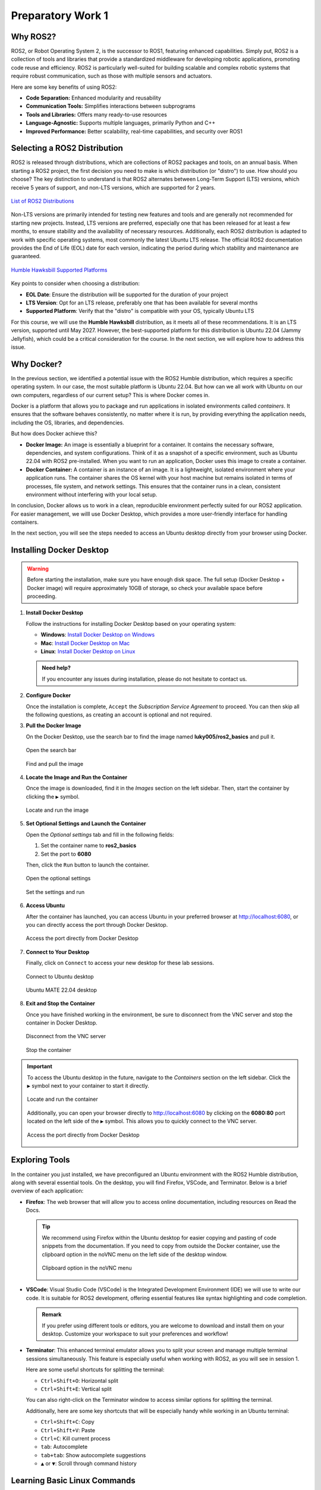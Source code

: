 Preparatory Work 1
==================

Why ROS2?
---------

ROS2, or Robot Operating System 2, is the successor to ROS1, featuring enhanced capabilities. Simply put, ROS2 is a collection of tools and libraries that provide a standardized middleware for developing robotic applications, promoting code reuse and efficiency. ROS2 is particularly well-suited for building scalable and complex robotic systems that require robust communication, such as those with multiple sensors and actuators.

Here are some key benefits of using ROS2:

* **Code Separation:** Enhanced modularity and reusability
* **Communication Tools:** Simplifies interactions between subprograms
* **Tools and Libraries:** Offers many ready-to-use resources
* **Language-Agnostic:** Supports multiple languages, primarily Python and C++
* **Improved Performance:** Better scalability, real-time capabilities, and security over ROS1


Selecting a ROS2 Distribution
-----------------------------

ROS2 is released through distributions, which are collections of ROS2 packages and tools, on an annual basis. When starting a ROS2 project, the first decision you need to make is which distribution (or "distro") to use. How should you choose? The key distinction to understand is that ROS2 alternates between Long-Term Support (LTS) versions, which receive 5 years of support, and non-LTS versions, which are supported for 2 years.

.. figure:: img/distro.png
   :align: center
   :width: 80%

   `List of ROS2 Distributions <https://docs.ros.org/en/humble/Releases.html>`_

Non-LTS versions are primarily intended for testing new features and tools and are generally not recommended for starting new projects. Instead, LTS versions are preferred, especially one that has been released for at least a few months, to ensure stability and the availability of necessary resources. Additionally, each ROS2 distribution is adapted to work with specific operating systems, most commonly the latest Ubuntu LTS release. The official ROS2 documentation provides the End of Life (EOL) date for each version, indicating the period during which stability and maintenance are guaranteed.

.. figure:: img/platform.png
   :align: center
   :width: 65%

   `Humble Hawksbill Supported Platforms <https://docs.ros.org/en/humble/Releases/Release-Humble-Hawksbill.html>`_

Key points to consider when choosing a distribution:

* **EOL Date**: Ensure the distribution will be supported for the duration of your project
* **LTS Version**: Opt for an LTS release, preferably one that has been available for several months
* **Supported Platform**: Verify that the "distro" is compatible with your OS, typically Ubuntu LTS

For this course, we will use the **Humble Hawksbill** distribution, as it meets all of these recommendations. It is an LTS version, supported until May 2027. However, the best-supported platform for this distribution is Ubuntu 22.04 (Jammy Jellyfish), which could be a critical consideration for the course. In the next section, we will explore how to address this issue.


Why Docker?
---------------

In the previous section, we identified a potential issue with the ROS2 Humble distribution, which requires a specific operating system. In our case, the most suitable platform is Ubuntu 22.04. But how can we all work with Ubuntu on our own computers, regardless of our current setup? This is where Docker comes in.

Docker is a platform that allows you to package and run applications in isolated environments called *containers*. It ensures that the software behaves consistently, no matter where it is run, by providing everything the application needs, including the OS, libraries, and dependencies.

But how does Docker achieve this?

- **Docker Image:** An image is essentially a blueprint for a container. It contains the necessary software, dependencies, and system configurations. Think of it as a snapshot of a specific environment, such as Ubuntu 22.04 with ROS2 pre-installed. When you want to run an application, Docker uses this image to create a container.

- **Docker Container:** A container is an instance of an image. It is a lightweight, isolated environment where your application runs. The container shares the OS kernel with your host machine but remains isolated in terms of processes, file system, and network settings. This ensures that the container runs in a clean, consistent environment without interfering with your local setup.

In conclusion, Docker allows us to work in a clean, reproducible environment perfectly suited for our ROS2 application. For easier management, we willl use Docker Desktop, which provides a more user-friendly interface for handling containers.

In the next section, you will see the steps needed to access an Ubuntu desktop directly from your browser using Docker.


Installing Docker Desktop
-------------------------

.. warning::

   Before starting the installation, make sure you have enough disk space. The full setup (Docker Desktop + Docker image) will require approximately 10GB of storage, so check your available space before proceeding.

1. **Install Docker Desktop**

   Follow the instructions for installing Docker Desktop based on your operating system:

   - **Windows**: `Install Docker Desktop on Windows <https://docs.docker.com/desktop/install/windows-install/>`_
   - **Mac**: `Install Docker Desktop on Mac <https://docs.docker.com/desktop/install/mac-install/>`_
   - **Linux**: `Install Docker Desktop on Linux <https://docs.docker.com/desktop/install/linux/>`_

   .. admonition:: Need help?
   
      If you encounter any issues during installation, please do not hesitate to contact us.

2. **Configure Docker**

   Once the installation is complete, ``Accept`` the *Subscription Service Agreement* to proceed. You can then skip all the following questions, as creating an account is optional and not required.

3. **Pull the Docker Image**

   On the Docker Desktop, use the search bar to find the image named **luky005/ros2_basics** and pull it.

   .. figure:: img/step1.png
      :align: center
      :width: 80%

      Open the search bar
   
   .. figure:: img/step2.png
      :align: center
      :width: 80%

      Find and pull the image

4. **Locate the Image and Run the Container**

   Once the image is downloaded, find it in the *Images* section on the left sidebar. Then, start the container by clicking the ``▶`` symbol.

   .. figure:: img/step3.png
      :align: center
      :width: 80%

      Locate and run the image

5. **Set Optional Settings and Launch the Container**

   Open the *Optional settings* tab and fill in the following fields:

   1. Set the container name to **ros2_basics**
   2. Set the port to **6080**

   Then, click the ``Run`` button to launch the container.

   .. figure:: img/step4.png
      :align: center
      :width: 80%

      Open the optional settings

   .. figure:: img/step5.png
      :align: center
      :width: 80%

      Set the settings and run

6. **Access Ubuntu**

   After the container has launched, you can access Ubuntu in your preferred browser at http://localhost:6080, or you can directly access the port through Docker Desktop.

   .. figure:: img/step6.png
      :align: center
      :width: 80%

      Access the port directly from Docker Desktop

7. **Connect to Your Desktop**

   Finally, click on ``Connect`` to access your new desktop for these lab sessions.

   .. figure:: img/step7.png
      :align: center
      :width: 80%

      Connect to Ubuntu desktop

   .. figure:: img/step8.png
      :align: center
      :width: 80%

      Ubuntu MATE 22.04 desktop

8. **Exit and Stop the Container**

   Once you have finished working in the environment, be sure to disconnect from the VNC server and stop the container in Docker Desktop.

   .. figure:: img/step9.png
      :align: center
      :width: 80%

      Disconnect from the VNC server

   .. figure:: img/step10.png
      :align: center
      :width: 80%

      Stop the container

.. important::

   To access the Ubuntu desktop in the future, navigate to the *Containers* section on the left sidebar. Click the ``▶`` symbol next to your container to start it directly.
   
   .. figure:: img/step11.png
      :align: center
      :width: 80%

      Locate and run the container
   
   Additionally, you can open your browser directly to http://localhost:6080 by clicking on the **6080:80** port located on the left side of the ``▶`` symbol. This allows you to quickly connect to the VNC server.

   .. figure:: img/step12.png
      :align: center
      :width: 80%

      Access the port directly from Docker Desktop


Exploring Tools
---------------

In the container you just installed, we have preconfigured an Ubuntu environment with the ROS2 Humble distribution, along with several essential tools. On the desktop, you will find Firefox, VSCode, and Terminator. Below is a brief overview of each application:

* **Firefox**: The web browser that will allow you to access online documentation, including resources on Read the Docs.

  .. tip::
   
   We recommend using Firefox within the Ubuntu desktop for easier copying and pasting of code snippets from the documentation. If you need to copy from outside the Docker container, use the clipboard option in the noVNC menu on the left side of the desktop window.

   .. figure:: img/clipboard.png
      :align: center
      :width: 50%

      Clipboard option in the noVNC menu

* **VSCode**: Visual Studio Code (VSCode) is the Integrated Development Environment (IDE) we will use to write our code. It is suitable for ROS2 development, offering essential features like syntax highlighting and code completion.

  .. admonition:: Remark
   
   If you prefer using different tools or editors, you are welcome to download and install them on your desktop. Customize your workspace to suit your preferences and workflow!

* **Terminator**: This enhanced terminal emulator allows you to split your screen and manage multiple terminal sessions simultaneously. This feature is especially useful when working with ROS2, as you will see in session 1.

  Here are some useful shortcuts for splitting the terminal:

  * ``Ctrl+Shift+O``: Horizontal split
  * ``Ctrl+Shift+E``: Vertical split

  You can also right-click on the Terminator window to access similar options for splitting the terminal.

  Additionally, here are some key shortcuts that will be especially handy while working in an Ubuntu terminal:

  * ``Ctrl+Shift+C``: Copy
  * ``Ctrl+Shift+V``: Paste
  * ``Ctrl+C``: Kill current process
  * ``tab``: Autocomplete
  * ``tab+tab``: Show autocomplete suggestions
  * ``▲`` or ``▼``: Scroll through command history

Learning Basic Linux Commands
-----------------------------

As we prepare for our practical lab sessions with ROS2, being familiar with the terminal will be helpful. Here are some key Linux commands you will find useful throughout this course:

**Essential Commands**

* **mkdir <directory>**: Create a new directory
* **cd <directory>**: Change the current directory
* **ls**: List directory contents
* **touch <file>**: Create an empty file

**Useful Commands**

* **pwd**: Display the full path of the current working directory
* **cat <file>**: Display file contents
* **nano <file>**: Basic text editor for editing files
* **cp <source> <destination>**: Copy files or directories
* **mv <source> <destination>**: Move and/or rename files or directories
* **rm <file>**: Delete files
* **rmdir <directory>**: Remove an empty directory
* **rm -r <directory>**: Recursively delete directories and contents

.. note::

   For more information on the Linux commands, refer to the `official Ubuntu tutorial <https://ubuntu.com/tutorials/command-line-for-beginners#1-overview>`_. At the very least, we highly recommend reviewing the `following page <https://ubuntu.com/tutorials/command-line-for-beginners#3-opening-a-terminal>`_ to get familiar with the *cd* command and learn how to easily navigate between directories.

To reinforce your understanding of these commands, we invite you to participate in a command-line challenge designed to practice your skills!

Command-Line Challenge
~~~~~~~~~~~~~~~~~~~~~~

**Objective** 

Explore a virtual file system and complete tasks using the commands you have learned.

**Instructions**

1. **Setup the Challenge Environment**

   Open your terminal and create a *challenge* directory:

   .. code-block:: bash

      mkdir command_challenge
      cd command_challenge

   Inside *command_challenge*, create a basic structure:

   .. code-block:: bash

      mkdir -p challenge/{documents,images,videos}
      touch challenge/documents/{notes.txt,tasklist.txt}
      touch challenge/images/{pic1.jpg,pic2.jpg}
      touch challenge/videos/video1.mp4

2. **Starting the challenge**

   You are now in the *command_challenge* directory. Your objective is to complete the following tasks using your knowledge of Linux commands. Before reviewing the solutions, try to figure out the necessary commands on your own. Good luck!

.. tip::
   
   Before and after each command, use ``ls`` to observe the changes in your directory.

**Tasks**

.. tabs::

   .. tab:: Task 1

      Navigate to the *documents* directory

   .. tab:: Solution 1

      .. code-block:: bash

         cd challenge/documents

.. tabs::

   .. tab:: Task 2

      List the contents of the *documents* directory

   .. tab:: Solution 2

      .. code-block:: bash

         ls

.. tabs::

   .. tab:: Task 3

      Create a new text file called *summary.txt*

   .. tab:: Solution 3

      .. code-block:: bash

         touch summary.txt

.. tabs::

   .. tab:: Task 4

      Write a brief summary text in *summary.txt*, then save and exit

   .. tab:: Solution 4

      .. code-block:: bash

         nano summary.txt

      Example content: "This is a summary text."

      To save, press: ``Ctrl + S``

      To exit, press: ``Ctrl + Shift + X``

.. tabs::

   .. tab:: Task 5

      Display the contents of *summary.txt*

   .. tab:: Solution 5

      .. code-block:: bash

         cat summary.txt

.. tabs::

   .. tab:: Task 6

      Return to the main *challenge* directory

   .. tab:: Solution 6

      .. code-block:: bash

         cd ..

.. tabs::

   .. tab:: Task 7

      Check the full path of your current working directory

   .. tab:: Solution 7

      .. code-block:: bash

         pwd

.. tabs::

   .. tab:: Task 8

      Navigate to the *images* directory

   .. tab:: Solution 8

      .. code-block:: bash

         cd images

.. tabs::

   .. tab:: Task 9

      Remove *pic2.jpg*

   .. tab:: Solution 9

      .. code-block:: bash

         rm pic2.jpg

.. tabs::

   .. tab:: Task 10

      Go back to the *challenge* directory and remove the *videos* directory

   .. tab:: Solution 10

      .. code-block:: bash

         cd .. && rm -r videos

.. tabs::

   .. tab:: Task 11

      Copy *pic1.jpg* from the *images* directory to the *challenge* directory

   .. tab:: Solution 11

      .. code-block:: bash

         cd images/ && cp pic1.jpg ..

.. tabs::

   .. tab:: Task 12

      Rename *pic1.jpg* to *my_pic.jpg* in the *challenge* directory

   .. tab:: Solution 12

      .. code-block:: bash

         cd .. && mv pic1.jpg my_pic.jpg

.. tabs::

   .. tab:: Task 13

      Clean up your challenge by removing the *challenge* directory

   .. tab:: Solution 13

      .. code-block:: bash

         cd ../.. && rm -r command_challenge

.. .. note::

..    If you want to learn more about commands and shortcuts, please visit `40 Basic Ubuntu Commands And Terminal Shortcuts For Beginners <https://techlog360.com/basic-ubuntu-commands-terminal-shortcuts-linux-beginner/#Ubuntu_Terminal_Shortcuts>`_.